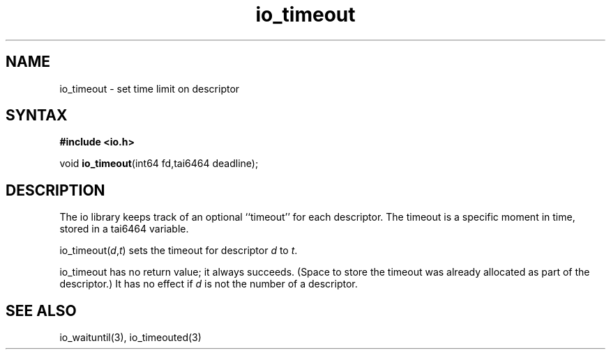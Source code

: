 .TH io_timeout 3
.SH NAME
io_timeout \- set time limit on descriptor
.SH SYNTAX
.B #include <io.h>

void \fBio_timeout\fP(int64 fd,tai6464 deadline);
.SH DESCRIPTION
The io library keeps track of an optional ``timeout'' for each descriptor. The
timeout is a specific moment in time, stored in a tai6464 variable.

io_timeout(\fId\fR,\fIt\fR) sets the timeout for descriptor \fId\fR to \fIt\fR.

io_timeout has no return value; it always succeeds. (Space to store the timeout
was already allocated as part of the descriptor.) It has no effect if \fId\fR is not
the number of a descriptor.
.SH "SEE ALSO"
io_waituntil(3), io_timeouted(3)
